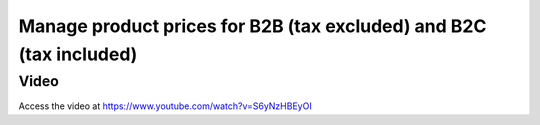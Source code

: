 .. _priceincludingtaxandexcludingtax:

.. index::
   single: Tax Included in Price
   single: Tax Excluded from Price

===================================================================
Manage product prices for B2B (tax excluded) and B2C (tax included)
===================================================================

Video
-----
Access the video at https://www.youtube.com/watch?v=S6yNzHBEyOI

.. raw:: html

    <div style="position: relative; padding-bottom: 56.25%; height: 0; overflow: hidden; max-width: 100%; height: auto;">
        <iframe src="https://www.youtube.com/embed/S6yNzHBEyOI" frameborder="0" allowfullscreen style="position: absolute; top: 0; left: 0; width: 700px; height: 385px;"></iframe>
    </div>

